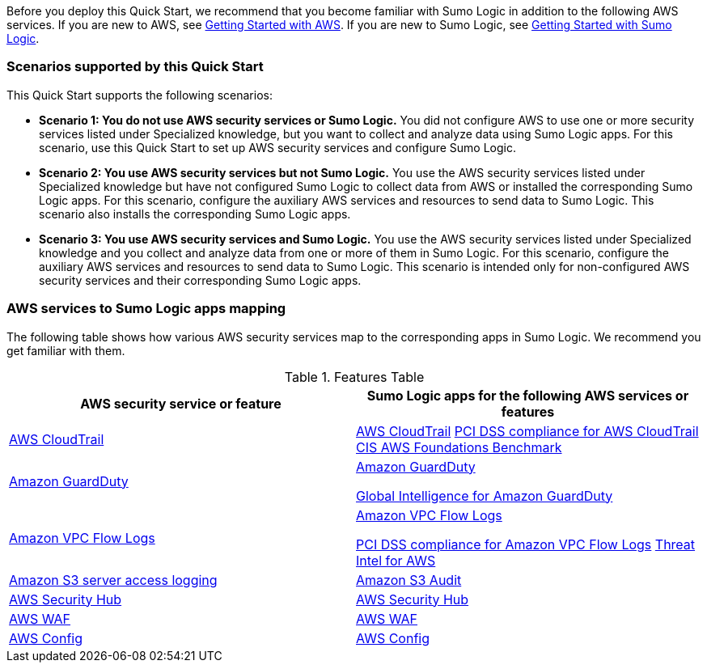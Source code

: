 // Replace the content in <>
// For example: “familiarity with basic concepts in networking, database operations, and data encryption” or “familiarity with <software>.”
// Include links if helpful. 
// You don't need to list AWS services or point to general info about AWS; the boilerplate already covers this.

Before you deploy this Quick Start, we recommend that you become familiar with Sumo 
Logic in addition to the following AWS services. If you are new to AWS, see https://aws.amazon.com/getting-started/[Getting Started with AWS^]. If you are new to Sumo Logic, see https://help.sumologic.com/01Start-Here/04Getting-Started[Getting Started with Sumo Logic^]. 

=== Scenarios supported by this Quick Start

This Quick Start supports the following scenarios: 

* **Scenario 1: You do not use AWS security services or Sumo Logic.** You did not 
configure AWS to use one or more security services listed under Specialized knowledge, 
but you want to collect and analyze data using Sumo Logic apps. For this scenario, use 
this Quick Start to set up AWS security services and configure Sumo Logic. 

* **Scenario 2: You use AWS security services but not Sumo Logic.** You use the AWS security services listed under Specialized knowledge but have not configured Sumo 
Logic to collect data from AWS or installed the corresponding Sumo Logic apps. For this 
scenario, configure the auxiliary AWS services and resources to send data to Sumo 
Logic. This scenario also installs the corresponding Sumo Logic apps. 

* **Scenario 3: You use AWS security services and Sumo Logic.** You use the AWS 
security services listed under Specialized knowledge and you collect and analyze data 
from one or more of them in Sumo Logic. For this scenario, configure the auxiliary AWS 
services and resources to send data to Sumo Logic. This scenario is intended only for 
non-configured AWS security services and their corresponding Sumo Logic apps. 

=== AWS services to Sumo Logic apps mapping

The following table shows how various AWS security services map to the corresponding 
apps in Sumo Logic. We recommend you get familiar with them. 

.Features Table
[Features Table]
|====
|AWS security service or feature |Sumo Logic apps for the following AWS services or features 

|https://aws.amazon.com/cloudtrail[AWS CloudTrail^] |
https://help.sumologic.com/07Sumo-Logic-Apps/01Amazon_and_AWS/AWS_CloudTrail[AWS CloudTrail^]
https://help.sumologic.com/07Sumo-Logic-Apps/01Amazon_and_AWS/PCI_Compliance_for_AWS_CloudTrail_App[PCI DSS compliance for AWS CloudTrail^]
https://help.sumologic.com/07Sumo-Logic-Apps/01Amazon_and_AWS/CIS_AWS_Foundations_Benchmark_App[CIS AWS Foundations Benchmark^]

|https://aws.amazon.com/guardduty[Amazon GuardDuty^] | https://help.sumologic.com/07Sumo-Logic-Apps/01Amazon_and_AWS/Amazon_GuardDuty[Amazon GuardDuty^]

https://help.sumologic.com/07Sumo-Logic-Apps/01Amazon_and_AWS/Global_Intelligence_for_Amazon_GuardDuty[Global Intelligence for Amazon GuardDuty^] 

|https://docs.aws.amazon.com/vpc/latest/userguide/flow-logs.html[Amazon VPC Flow Logs^] | https://help.sumologic.com/07Sumo-Logic-Apps/01Amazon_and_AWS/Amazon_VPC_Flow_Logs[Amazon VPC Flow Logs^]

https://help.sumologic.com/07Sumo-Logic-Apps/01Amazon_and_AWS/PCI_Compliance_for_Amazon_VPC_Flow_Logs[PCI DSS compliance for Amazon VPC Flow Logs^]
https://help.sumologic.com/07Sumo-Logic-Apps/01Amazon_and_AWS/Threat_Intel_for_AWS[Threat Intel for AWS^] 

|https://docs.aws.amazon.com/AmazonS3/latest/dev/ServerLogs.html[Amazon S3 server access logging^] | https://help.sumologic.com/07Sumo-Logic-Apps/01Amazon_and_AWS/Amazon_S3_Audit[Amazon S3 Audit^] 

|https://aws.amazon.com/security-hub/?aws-security-hub-blogs.sort-by=item.additionalFields.createdDate&aws-security-hub-blogs.sort-order=desc[AWS Security Hub^] | https://help.sumologic.com/07Sumo-Logic-Apps/01Amazon_and_AWS/AWS_Security_Hub[AWS Security Hub^] 

|https://aws.amazon.com/waf[AWS WAF^] | https://help.sumologic.com/07Sumo-Logic-Apps/01Amazon_and_AWS/AWS_WAF[AWS WAF^]

|https://aws.amazon.com/config[AWS Config^] | https://help.sumologic.com/07Sumo-Logic-Apps/01Amazon_and_AWS/AWS_Config[AWS Config^]

|====